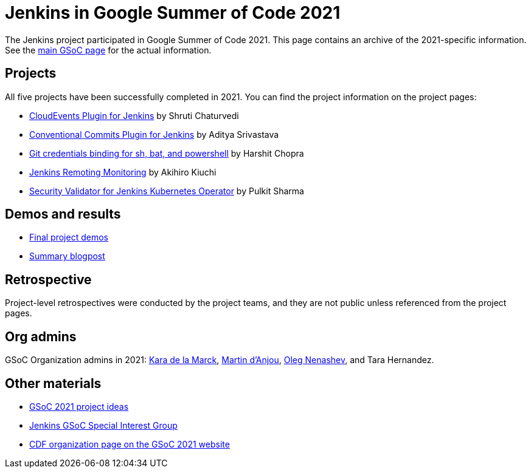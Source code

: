 = Jenkins in Google Summer of Code 2021

The Jenkins project participated in Google Summer of Code 2021.
This page contains an archive of the 2021-specific information.
See the xref:ROOT:index.adoc/gsoc/[main GSoC page] for the actual information.

== Projects

All five projects have been successfully completed in 2021.
You can find the project information on the project pages:

* xref:ROOT:index.adoc/gsoc/2021/projects/cloudevents-plugin[CloudEvents Plugin for Jenkins] by Shruti Chaturvedi
* xref:ROOT:index.adoc/gsoc/2021/projects/conventional-commits-plugin[Conventional Commits Plugin for Jenkins] by Aditya Srivastava
* xref:ROOT:index.adoc/gsoc/2021/projects/git-credentials-binding[Git credentials binding for sh, bat, and powershell] by Harshit Chopra
* xref:ROOT:index.adoc/gsoc/2021/projects/remoting-monitoring[Jenkins Remoting Monitoring] by Akihiro Kiuchi
* xref:ROOT:index.adoc/gsoc/2021/projects/jenkins-operator-security[Security Validator for Jenkins Kubernetes Operator] by Pulkit Sharma

== Demos and results

* link:https://youtu.be/bBat90NUMsg[Final project demos]
* link:/blog/2021/09/24/gsoc-report/[Summary blogpost]

== Retrospective

Project-level retrospectives were conducted by the project teams,
and they are not public unless referenced from the project pages.

[#orgadmin]
== Org admins

GSoC Organization admins in 2021:
link:/blog/authors/marckk[Kara de la Marck],
link:/blog/authors/martinda[Martin d'Anjou],
link:/blog/authors/oleg_nenashev[Oleg Nenashev],
and Tara Hernandez.

== Other materials

* xref:ROOT:index.adoc/gsoc/2021/project-ideas[GSoC 2021 project ideas]
* xref:sigs:gsoc:index.adoc[Jenkins GSoC Special Interest Group]
* link:https://summerofcode.withgoogle.com/archive/2021/organizations/5349298455183360[CDF organization page on the GSoC 2021 website]
